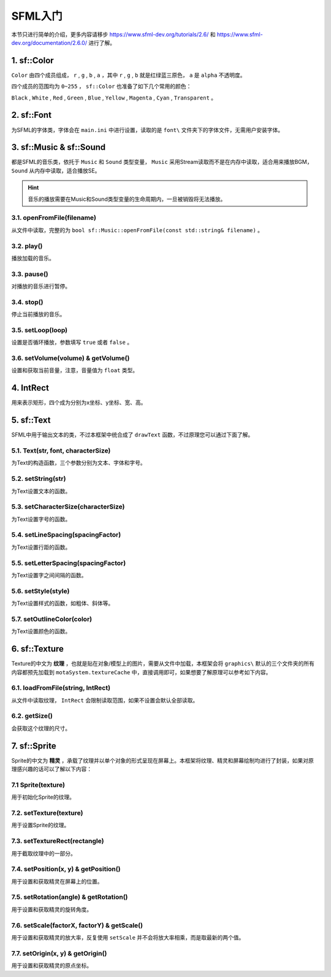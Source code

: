 SFML入门
=========

本节只进行简单的介绍，更多内容请移步 https://www.sfml-dev.org/tutorials/2.6/ 和 https://www.sfml-dev.org/documentation/2.6.0/ 进行了解。

1. sf::Color
~~~~~~~~~~~~

``Color`` 由四个成员组成， ``r`` , ``g`` , ``b`` , ``a`` ，其中 ``r`` , ``g`` , ``b`` 就是红绿蓝三原色， ``a`` 是 ``alpha`` 不透明度。

四个成员的范围均为 ``0~255`` ， ``sf::Color`` 也准备了如下几个常用的颜色：

``Black`` , ``White`` , ``Red`` , ``Green`` , ``Blue`` , ``Yellow`` , ``Magenta`` , ``Cyan`` , ``Transparent`` 。

2. sf::Font
~~~~~~~~~~~

为SFML的字体类，字体会在 ``main.ini`` 中进行设置，读取的是 ``font\`` 文件夹下的字体文件，无需用户安装字体。

3. sf::Music & sf::Sound
~~~~~~~~~~~~~~~~~~~~~~~~~

都是SFML的音乐类，依托于 ``Music`` 和 ``Sound`` 类型变量， ``Music`` 采用Stream读取而不是在内存中读取，适合用来播放BGM， ``Sound`` 从内存中读取，适合播放SE。

.. hint:: 音乐的播放需要在Music和Sound类型变量的生命周期内，一旦被销毁将无法播放。

3.1. openFromFile(filename)
---------------------------

从文件中读取，完整的为 ``bool sf::Music::openFromFile(const std::string& filename)`` 。

3.2. play()
-----------

播放加载的音乐。

3.3. pause()
-----------

对播放的音乐进行暂停。

3.4. stop()
----------

停止当前播放的音乐。

3.5. setLoop(loop)
------------------

设置是否循环播放，参数填写 ``true`` 或者 ``false`` 。

3.6. setVolume(volume) & getVolume()
----------------------------------

设置和获取当前音量，注意，音量值为 ``float`` 类型。

4. IntRect
~~~~~~~~~~

用来表示矩形，四个成为分别为x坐标、y坐标、宽、高。

5. sf::Text
~~~~~~~~~~~

SFML中用于输出文本的类，不过本框架中统合成了 ``drawText`` 函数，不过原理您可以通过下面了解。

5.1. Text(str, font, characterSize)
------------------------------------

为Text的构造函数，三个参数分别为文本、字体和字号。

5.2. setString(str)
---------------------

为Text设置文本的函数。

5.3. setCharacterSize(characterSize)
-----------------------------------

为Text设置字号的函数。

5.4. setLineSpacing(spacingFactor)
---------------------------------

为Text设置行距的函数。

5.5. setLetterSpacing(spacingFactor)
-----------------------------------

为Text设置字之间间隔的函数。

5.6. setStyle(style)
--------------------

为Text设置样式的函数，如粗体、斜体等。

5.7. setOutlineColor(color)
---------------------------

为Text设置颜色的函数。

6. sf::Texture
~~~~~~~~~~~~~~~

Texture的中文为 **纹理** ，也就是贴在对象/模型上的图片，需要从文件中加载，本框架会将 ``graphics\`` 默认的三个文件夹的所有内容都预先加载到 ``motaSystem.textureCache`` 中，直接调用即可，如果想要了解原理可以参考如下内容。

6.1. loadFromFile(string, IntRect)
---------------------------------

从文件中读取纹理， ``IntRect`` 会限制读取范围，如果不设置会默认全部读取。

6.2. getSize()
-------------

会获取这个纹理的尺寸。

7. sf::Sprite
~~~~~~~~~~~~~~

Sprite的中文为 **精灵** ，承载了纹理并以单个对象的形式呈现在屏幕上。本框架将纹理、精灵和屏幕绘制均进行了封装，如果对原理感兴趣的话可以了解以下内容：

7.1 Sprite(texture)
--------------------

用于初始化Sprite的纹理。

7.2. setTexture(texture)
-------------------------

用于设置Sprite的纹理。

7.3. setTextureRect(rectangle)
-------------------------------

用于截取纹理中的一部分。

7.4. setPosition(x, y) & getPosition()
---------------------------------------

用于设置和获取精灵在屏幕上的位置。

7.5. setRotation(angle) & getRotation()
---------------------------------------

用于设置和获取精灵的旋转角度。

7.6. setScale(factorX, factorY) & getScale()
---------------------------------------------

用于设置和获取精灵的放大率，反复使用 ``setScale`` 并不会将放大率相乘，而是取最新的两个值。

7.7. setOrigin(x, y) & getOrigin()
-----------------------------------

用于设置和获取精灵的原点坐标。
